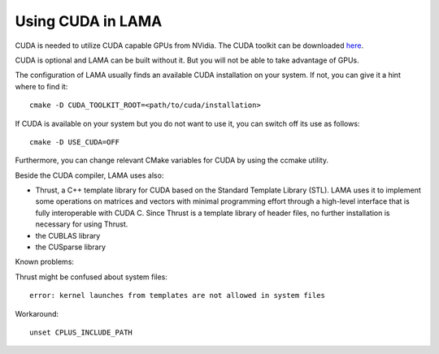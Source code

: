Using CUDA in LAMA
^^^^^^^^^^^^^^^^^^

CUDA is needed to utilize CUDA capable GPUs from NVidia. The CUDA toolkit can be downloaded `here`__.

__ https://developer.nvidia.com/cuda-downloads

CUDA is optional and LAMA can be built without it. But you will not be able to take advantage of GPUs.

The configuration of LAMA usually finds an available CUDA installation on your system.
If not, you can give it a hint where to find it::

   cmake -D CUDA_TOOLKIT_ROOT=<path/to/cuda/installation>

If CUDA is available on your system but you do not want to use it, you can switch off its use as follows::

   cmake -D USE_CUDA=OFF

Furthermore, you can change relevant CMake variables for CUDA by using the ccmake utility.

Beside the CUDA compiler, LAMA uses also:

- Thrust, a C++ template library for CUDA based on the Standard Template Library (STL). 
  LAMA uses it to implement some operations on matrices and vectors with minimal programming effort
  through a high-level interface that is fully interoperable with CUDA C.
  Since Thrust is a template library of header files, no further installation is necessary for using Thrust.

- the CUBLAS library

- the CUSparse library

Known problems:

Thrust might be confused about system files::

   error: kernel launches from templates are not allowed in system files

Workaround::

   unset CPLUS_INCLUDE_PATH
